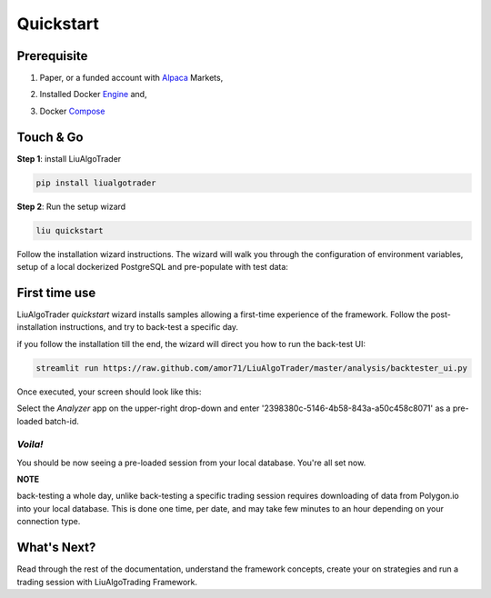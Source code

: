 Quickstart
==========

Prerequisite
------------

1. Paper, or a funded account with Alpaca_ Markets, 

.. _Alpaca: https://alpaca.markets/docs/about-us

2. Installed Docker Engine_ and,

.. _Engine: https://docs.docker.com/engine/install

3. Docker Compose_

.. _Compose: https://docs.docker.com/compose/install/


Touch & Go
----------

**Step 1**: install LiuAlgoTrader

.. code-block:: bash

   pip install liualgotrader

**Step 2**: Run the setup wizard

.. code-block:: bash

   liu quickstart

Follow the installation wizard instructions. The wizard will walk you
through the configuration of environment variables, setup of a local
dockerized PostgreSQL and pre-populate with test data:

.. image:: /images/liu-wizard.png
    :width: 800
    :align: left
    :alt: liu setup wizard


First time use
--------------

LiuAlgoTrader `quickstart` wizard installs samples allowing a first-time experience of the framework. Follow the post-installation instructions, and try to back-test a specific day.

if you follow the installation till the end, the wizard will direct you how to run the back-test UI:

.. code-block:: bash

    streamlit run https://raw.github.com/amor71/LiuAlgoTrader/master/analysis/backtester_ui.py

Once executed, your screen should look like this:

.. image:: /images/liu-firsttime.png
    :width: 800
    :align: left
    :alt: liu first time use


Select the `Analyzer` app on the upper-right drop-down and enter
'2398380c-5146-4b58-843a-a50c458c8071' as a pre-loaded batch-id.

`Voila!`
^^^^^^^^
You should be now seeing a pre-loaded session from your local database.
You're all set now.

**NOTE**

back-testing a whole day, unlike back-testing a specific trading session
requires downloading of data from Polygon.io into your local database. This is done one time, per date, and may take few minutes to an hour depending on your connection type.

What's Next?
------------

Read through the rest of the documentation, understand the framework concepts, create your on strategies and run a trading session with LiuAlgoTrading Framework.